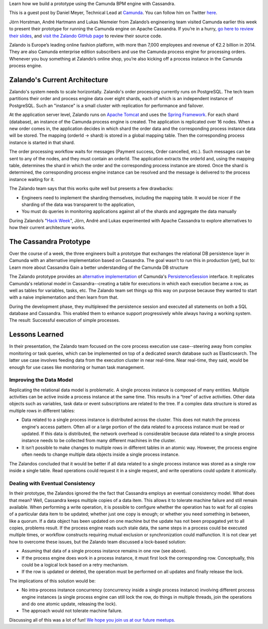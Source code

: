 .. title: Camunda Meets Cassandra at Zalando
.. slug: camunda-meets-cassandra-at-zalando
.. date: 2015/03/12 08:00:00
.. tags: cassandra
.. link:
.. description:
.. author: Daniel Meyer
.. type: text
.. image: camunda-cassandra-current-architecture.png

Learn how we build a prototype using the Camunda BPM engine with Cassandra.

This is a guest post by Daniel Meyer, Technical Lead at `Camunda`_. You can follow him on Twitter `here <https://twitter.com/meyerdan>`_.

.. TEASER_END

Jörn Horstman, André Hartmann and Lukas Niemeier from Zalando’s engineering team visited Camunda earlier this week to present their prototype for running the Camunda engine on Apache Cassandra. If you’re in a hurry, `go here to review their slides <https://docs.google.com/a/zalando.de/presentation/d/1fvo9doqffDoR96yeat_wZNusQFacXi0GgF0kV4_mAbQ/edit#slide=id.p>`_, and `visit the Zalando GitHub page <https://github.com/zalando/camunda-meets-cassandra>`_ to review their source code.

Zalando is Europe’s leading online fashion platform, with more than 7,000 employees and revenue of €2.2 billion in 2014. They are also Camunda enterprise edition subscribers and use the Camunda process engine for processing orders. Whenever you buy something at Zalando’s online shop, you’re also kicking off a process instance in the Camunda process engine.

Zalando's Current Architecture
==============================

Zalando's system needs to scale horizontally. Zalando's order processing currently runs on PostgreSQL. The tech team partitions their order and process engine data over eight shards, each of which is an independent instance of PostgreSQL. Such an "instance" is a small cluster with replication for performance and failover.

At the application server level, Zalando runs on `Apache Tomcat`_ and uses the `Spring Framework`_. For each shard (database), an instance of the Camunda process engine is created. The application is replicated over 16 nodes. When a new order comes in, the application decides in which shard the order data and the corresponding process instance data will be stored. The mapping (orderId -> shard) is stored in a global mapping table. Then the corresponding process instance is started in that shard.

.. image:: /images/camunda-cassandra-current-architecture.png

The order processing workflow waits for messages (Payment success, Order cancelled, etc.). Such messages can be sent to any of the nodes, and they must contain an orderId. The application extracts the orderId and, using the mapping table, determines the shard in which the order and the corresponding process instance are stored. Once the shard is determined, the corresponding process engine instance can be resolved and the message is delivered to the process instance waiting for it.

The Zalando team says that this works quite well but presents a few drawbacks:

* Engineers need to implement the sharding themselves, including the mapping table. It would be nicer if the sharding of the data was transparent to the application,
* You must do queries in monitoring applications against all of the shards and aggregate the data manually

During Zalando’s "`Hack Week`_", Jörn, André and Lukas experimented with Apache Cassandra to explore alternatives to how their current architecture works.

The Cassandra Prototype
=======================
Over the course of a week, the three engineers built a prototype that exchanges the relational DB persistence layer in Camunda with an alternative implementation based on Cassandra. The goal wasn’t to run this in production (yet), but to:
Learn more about Cassandra
Gain a better understanding of the Camunda DB structure

The Zalando prototype provides an `alternative implementation <https://github.com/zalando/camunda-meets-cassandra/blob/master/src/main/java/de/zalando/hackweek/bpm/engine/impl/db/CassandraPersistenceSession.java>`_ of Camunda's `PersistenceSession <https://github.com/camunda/camunda-bpm-platform/blob/master/engine/src/main/java/org/camunda/bpm/engine/impl/db/PersistenceSession.java>`_ interface. It replicates Camunda's relational model in Cassandra--creating a table for executions in which each execution became a row, as well as tables for variables, tasks, etc. The Zalando team set things up this way on purpose because they wanted to start with a naive implementation and then learn from that.

During the development phase, they multiplexed the persistence session and executed all statements on both a SQL database and Cassandra. This enabled them to enhance support progressively while always having a working system. The result: Successful execution of simple processes.

Lessons Learned
===============
In their presentation, the Zalando team focused on the core process execution use case--steering away from complex monitoring or task queries, which can be implemented on top of a dedicated search database such as Elasticsearch. The latter use case involves feeding data from the execution cluster in near real-time. Near real-time, they said, would be enough for use cases like monitoring or human task management.

Improving the Data Model
------------------------
Replicating the relational data model is problematic. A single process instance is composed of many entities. Multiple activities can be active inside a process instance at the same time. This results in a “tree” of active activities. Other data objects such as variables, task data or event subscriptions are related to the tree. If a complex data structure is stored as multiple rows in different tables:

* Data related to a single process instance is distributed across the cluster. This does not match the process engine's access pattern. Often all or a large portion of the data related to a process instance must be read or updated. If this data is distributed, the network overhead is considerable because data related to a single process instance needs to be collected from many different machines in the cluster.
* It isn’t possible to make changes to multiple rows in different tables in an atomic way. However, the process engine often needs to change multiple data objects inside a single process instance.

The Zalandos concluded that it would be better if all data related to a single process instance was stored as a single row inside a single table. Read operations could request it in a single request, and write operations could update it atomically.

Dealing with Eventual Consistency
---------------------------------
In their prototype, the Zalandos ignored the the fact that Cassandra employs an eventual consistency model. What does that mean? Well, Cassandra keeps multiple copies of a data item. This allows it to tolerate machine failure and still remain available. When performing a write operation, it is possible to configure whether the operation has to wait for all copies of a particular data item to be updated; whether just one copy is enough; or whether you need something in between, like a quorum. If a data object has been updated on one machine but the update has not been propagated yet to all copies, problems result. If the process engine reads such stale data, the same steps in a process could be executed multiple times, or workflow constructs requiring mutual exclusion or synchronization could malfunction.
It is not clear yet how to overcome these issues, but the Zalando team discussed a lock-based solution:

* Assuming that data of a single process instance remains in one row (see above).
* If the process engine does work in a process instance, it must first lock the corresponding row. Conceptually, this could be a logical lock based on a retry mechanism.
* If the row is updated or deleted, the operation must be performed on all updates and finally release the lock.

The implications of this solution would be:

* No intra-process instance concurrency (concurrency inside a single process instance) involving different process engine instances (a single process engine can still lock the row, do things in multiple threads, join the operations and do one atomic update, releasing the lock).
* The approach would not tolerate machine failure.

Discussing all of this was a lot of fun! `We hope you join us at our future meetups. <https://network.camunda.org/meetings/>`_

.. _Camunda: http://camunda.org/
.. _Apache Tomcat: http://tomcat.apache.org/
.. _Spring Framework: http://projects.spring.io/spring-framework/
.. _Hack Week: http://tech.zalando.com/posts/hackweek-december-2014-a-short-introduction.html
